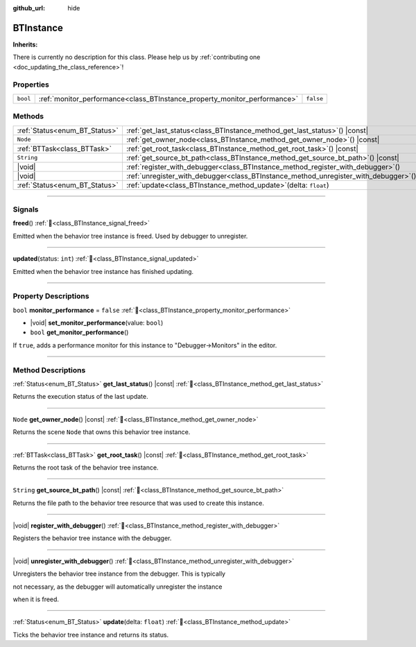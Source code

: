 :github_url: hide

.. DO NOT EDIT THIS FILE!!!
.. Generated automatically from Godot engine sources.
.. Generator: https://github.com/godotengine/godot/tree/master/doc/tools/make_rst.py.
.. XML source: https://github.com/godotengine/godot/tree/master/modules/limboai/doc_classes/BTInstance.xml.

.. _class_BTInstance:

BTInstance
==========

**Inherits:** 

.. container:: contribute

	There is currently no description for this class. Please help us by :ref:`contributing one <doc_updating_the_class_reference>`!

.. rst-class:: classref-reftable-group

Properties
----------

.. table::
   :widths: auto

   +----------+---------------------------------------------------------------------------+-----------+
   | ``bool`` | :ref:`monitor_performance<class_BTInstance_property_monitor_performance>` | ``false`` |
   +----------+---------------------------------------------------------------------------+-----------+

.. rst-class:: classref-reftable-group

Methods
-------

.. table::
   :widths: auto

   +-------------------------------+-----------------------------------------------------------------------------------------+
   | :ref:`Status<enum_BT_Status>` | :ref:`get_last_status<class_BTInstance_method_get_last_status>`\ (\ ) |const|           |
   +-------------------------------+-----------------------------------------------------------------------------------------+
   | ``Node``                      | :ref:`get_owner_node<class_BTInstance_method_get_owner_node>`\ (\ ) |const|             |
   +-------------------------------+-----------------------------------------------------------------------------------------+
   | :ref:`BTTask<class_BTTask>`   | :ref:`get_root_task<class_BTInstance_method_get_root_task>`\ (\ ) |const|               |
   +-------------------------------+-----------------------------------------------------------------------------------------+
   | ``String``                    | :ref:`get_source_bt_path<class_BTInstance_method_get_source_bt_path>`\ (\ ) |const|     |
   +-------------------------------+-----------------------------------------------------------------------------------------+
   | |void|                        | :ref:`register_with_debugger<class_BTInstance_method_register_with_debugger>`\ (\ )     |
   +-------------------------------+-----------------------------------------------------------------------------------------+
   | |void|                        | :ref:`unregister_with_debugger<class_BTInstance_method_unregister_with_debugger>`\ (\ ) |
   +-------------------------------+-----------------------------------------------------------------------------------------+
   | :ref:`Status<enum_BT_Status>` | :ref:`update<class_BTInstance_method_update>`\ (\ delta\: ``float``\ )                  |
   +-------------------------------+-----------------------------------------------------------------------------------------+

.. rst-class:: classref-section-separator

----

.. rst-class:: classref-descriptions-group

Signals
-------

.. _class_BTInstance_signal_freed:

.. rst-class:: classref-signal

**freed**\ (\ ) :ref:`🔗<class_BTInstance_signal_freed>`

Emitted when the behavior tree instance is freed. Used by debugger to unregister.

.. rst-class:: classref-item-separator

----

.. _class_BTInstance_signal_updated:

.. rst-class:: classref-signal

**updated**\ (\ status\: ``int``\ ) :ref:`🔗<class_BTInstance_signal_updated>`

Emitted when the behavior tree instance has finished updating.

.. rst-class:: classref-section-separator

----

.. rst-class:: classref-descriptions-group

Property Descriptions
---------------------

.. _class_BTInstance_property_monitor_performance:

.. rst-class:: classref-property

``bool`` **monitor_performance** = ``false`` :ref:`🔗<class_BTInstance_property_monitor_performance>`

.. rst-class:: classref-property-setget

- |void| **set_monitor_performance**\ (\ value\: ``bool``\ )
- ``bool`` **get_monitor_performance**\ (\ )

If ``true``, adds a performance monitor for this instance to "Debugger->Monitors" in the editor.

.. rst-class:: classref-section-separator

----

.. rst-class:: classref-descriptions-group

Method Descriptions
-------------------

.. _class_BTInstance_method_get_last_status:

.. rst-class:: classref-method

:ref:`Status<enum_BT_Status>` **get_last_status**\ (\ ) |const| :ref:`🔗<class_BTInstance_method_get_last_status>`

Returns the execution status of the last update.

.. rst-class:: classref-item-separator

----

.. _class_BTInstance_method_get_owner_node:

.. rst-class:: classref-method

``Node`` **get_owner_node**\ (\ ) |const| :ref:`🔗<class_BTInstance_method_get_owner_node>`

Returns the scene ``Node`` that owns this behavior tree instance.

.. rst-class:: classref-item-separator

----

.. _class_BTInstance_method_get_root_task:

.. rst-class:: classref-method

:ref:`BTTask<class_BTTask>` **get_root_task**\ (\ ) |const| :ref:`🔗<class_BTInstance_method_get_root_task>`

Returns the root task of the behavior tree instance.

.. rst-class:: classref-item-separator

----

.. _class_BTInstance_method_get_source_bt_path:

.. rst-class:: classref-method

``String`` **get_source_bt_path**\ (\ ) |const| :ref:`🔗<class_BTInstance_method_get_source_bt_path>`

Returns the file path to the behavior tree resource that was used to create this instance.

.. rst-class:: classref-item-separator

----

.. _class_BTInstance_method_register_with_debugger:

.. rst-class:: classref-method

|void| **register_with_debugger**\ (\ ) :ref:`🔗<class_BTInstance_method_register_with_debugger>`

Registers the behavior tree instance with the debugger.

.. rst-class:: classref-item-separator

----

.. _class_BTInstance_method_unregister_with_debugger:

.. rst-class:: classref-method

|void| **unregister_with_debugger**\ (\ ) :ref:`🔗<class_BTInstance_method_unregister_with_debugger>`

Unregisters the behavior tree instance from the debugger. This is typically

not necessary, as the debugger will automatically unregister the instance

when it is freed.

.. rst-class:: classref-item-separator

----

.. _class_BTInstance_method_update:

.. rst-class:: classref-method

:ref:`Status<enum_BT_Status>` **update**\ (\ delta\: ``float``\ ) :ref:`🔗<class_BTInstance_method_update>`

Ticks the behavior tree instance and returns its status.

.. |virtual| replace:: :abbr:`virtual (This method should typically be overridden by the user to have any effect.)`
.. |const| replace:: :abbr:`const (This method has no side effects. It doesn't modify any of the instance's member variables.)`
.. |vararg| replace:: :abbr:`vararg (This method accepts any number of arguments after the ones described here.)`
.. |constructor| replace:: :abbr:`constructor (This method is used to construct a type.)`
.. |static| replace:: :abbr:`static (This method doesn't need an instance to be called, so it can be called directly using the class name.)`
.. |operator| replace:: :abbr:`operator (This method describes a valid operator to use with this type as left-hand operand.)`
.. |bitfield| replace:: :abbr:`BitField (This value is an integer composed as a bitmask of the following flags.)`
.. |void| replace:: :abbr:`void (No return value.)`
